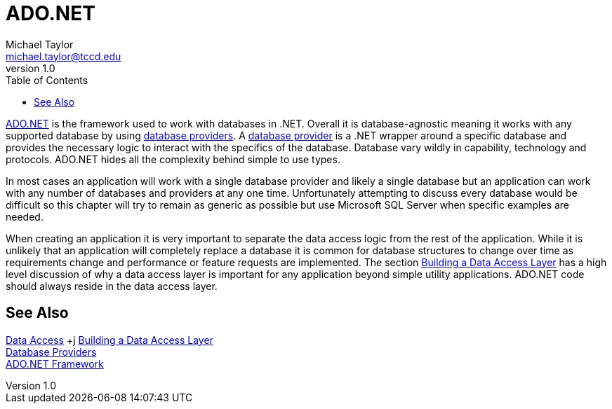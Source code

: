= ADO.NET
Michael Taylor <michael.taylor@tccd.edu>
v1.0
:toc:

https://docs.microsoft.com/en-us/dotnet/framework/data/adonet/ado-net-overview[ADO.NET] is the framework used to work with databases in .NET.
Overall it is database-agnostic meaning it works with any supported database by using link:providers.adoc[database providers].
A link:providers.adoc[database provider] is a .NET wrapper around a specific database and provides the necessary logic to interact with the specifics of the database.
Database vary wildly in capability, technology and protocols.
ADO.NET hides all the complexity behind simple to use types.

In most cases an application will work with a single database provider and likely a single database but an application can work with any number of databases and providers at any one time.
Unfortunately attempting to discuss every database would be difficult so this chapter will try to remain as generic as possible but use Microsoft SQL Server when specific examples are needed.

When creating an application it is very important to separate the data access logic from the rest of the application.
While it is unlikely that an application will completely replace a database it is common for database structures to change over time as requirements change and performance or feature requests are implemented.
The section link:data-layer.adoc[Building a Data Access Layer] has a high level discussion of why a data access layer is important for any application beyond simple utility applications.
ADO.NET code should always reside in the data access layer.

== See Also

link:readme.adoc[Data Access] +j
link:data-layer.adoc[Building a Data Access Layer] +
link:providers.adoc[Database Providers] +
https://docs.microsoft.com/en-us/dotnet/framework/data/adonet/ado-net-overview[ADO.NET Framework] +